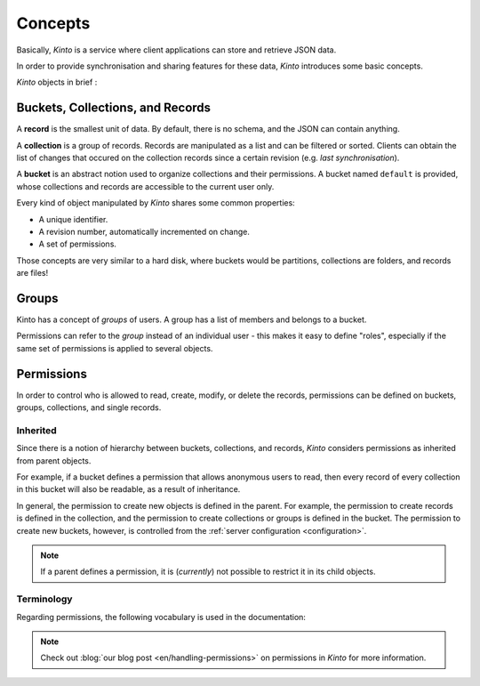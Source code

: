 Concepts
########


Basically, *Kinto* is a service where client applications can store and retrieve JSON data.

In order to provide synchronisation and sharing features for these data, *Kinto*
introduces some basic concepts.

*Kinto* objects in brief :

+-----------------+---------------------------------------------------------+
| Object          | Description                                             |
+=================+=========================================================+
| **bucket**      | Buckets can be seen as namespaces:                      |
|                 | collection names won't collide if stored in different  |
|                 | buckets.                                                |
+-----------------+---------------------------------------------------------+
| **collection**  | A collection of records                                 |
+-----------------+---------------------------------------------------------+
| **record**      | The actual stored data                                  |
+-----------------+---------------------------------------------------------+
| **group**       | A named list of :term:`principals <principal>`.         |
+-----------------+---------------------------------------------------------+


.. _concepts-buckets-collections-records:

Buckets, Collections, and Records
=================================

A **record** is the smallest unit of data. By default, there is no schema,
and the JSON can contain anything.

A **collection** is a group of records. Records are manipulated as a list
and can be filtered or sorted. Clients can obtain the list of changes that
occured on the collection records since a certain revision (e.g. *last synchronisation*).

A **bucket** is an abstract notion used to organize collections and their
permissions. A bucket named ``default`` is provided, whose collections and records
are accessible to the current user only.

.. image:: images/concepts-general.png

Every kind of object manipulated by *Kinto* shares some common properties:

* A unique identifier.
* A revision number, automatically incremented on change.
* A set of permissions.

Those concepts are very similar to a hard disk, where buckets would be partitions,
collections are folders, and records are files!


.. _concepts-groups:

Groups
======

Kinto has a concept of *groups* of users. A group has a list of members and
belongs to a bucket.

Permissions can refer to the *group* instead of an individual user - this makes
it easy to define "roles", especially if the same set of permissions is applied
to several objects.

.. _concepts-permissions:

Permissions
===========

In order to control who is allowed to read, create, modify, or delete the records,
permissions can be defined on buckets, groups, collections, and single records.

Inherited
---------

Since there is a notion of hierarchy between buckets, collections, and records,
*Kinto* considers permissions as inherited from parent objects.

.. image:: images/concepts-permissions.png

For example, if a bucket defines a permission that allows anonymous users to read,
then every record of every collection in this bucket will also be readable, as
a result of inheritance.

In general, the permission to create new objects is defined in the parent.
For example, the permission to create records is defined in the collection, and the permission
to create collections or groups is defined in the bucket. The permission to create new buckets,
however, is controlled from the :ref:`server configuration <configuration>`.

.. note::

    If a parent defines a permission, it is (*currently*) not possible to restrict
    it in its child objects.


Terminology
-----------

Regarding permissions, the following vocabulary is used in the documentation:

.. glossary::

    Principal
        An entity that can be authenticated. Principals can be individual people,
        applications, services, or any group of such things
        (e.g. ``username``, ``group:authors``).

    Permission
    Permissions
        A permission is an action that can be performed on an object.
        Examples of permissions are "read", "write", or "create".

    Object
        The subject on which a permission is applied. Buckets, Collection, and
        Records are examples of objects.

    ACE
    Access Control Entity
        An ACE associates a permission to both objects and principals.
        This allows you to describe rules like "*Members of group admins can
        create collections*" (e.g ``collections:create = ['group:admins',]``).

    ACL
    Access Control List
        A list of ACEs.

.. note::

    Check out :blog:`our blog post <en/handling-permissions>` on permissions
    in *Kinto* for more information.
